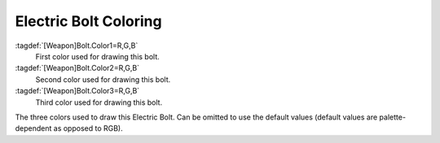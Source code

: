 .. index:: Weapons; Electric bolts can have custom colors

Electric Bolt Coloring
~~~~~~~~~~~~~~~~~~~~~~

:tagdef:`[Weapon]Bolt.Color1=R,G,B`
  First color used for drawing this bolt.
:tagdef:`[Weapon]Bolt.Color2=R,G,B`
  Second color used for drawing this bolt.
:tagdef:`[Weapon]Bolt.Color3=R,G,B`
  Third color used for drawing this bolt.

The three colors used to draw this Electric Bolt. Can be omitted to use the
default values (default values are palette-dependent as opposed to RGB). 

.. versionadded:: 0.1

